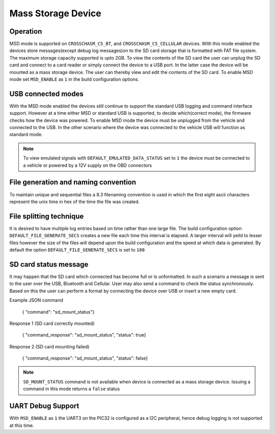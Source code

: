 ====================
Mass Storage Device 
====================
.. _msd-storage:

Operation
-----------
MSD mode is supported on ``CROSSCHASM_C5_BT``, and ``CROSSCHASM_C5_CELLULAR`` devices. 
With this mode enabled the devices store messages(except debug log messages)on to 
the SD card storage that is formatted with FAT file system. The maximum storage 
capacity supported is upto 2GB. To view the contents of the SD card the user can unplug
the SD card and connect to a card reader or simply connect the device to a USB port.
In the latter case the device will be mounted as a mass storage device. The user can
thereby view and edit the contents of the SD card. To enable MSD mode set 
``MSD_ENABLE`` as ``1`` in the build configuration options.

USB connected modes
--------------------
With the MSD mode enabled the devices still continue to support the standard USB logging and 
command interface support. However at a time either MSD or standard USB is supported, to decide
which(correct mode), the firmware checks how the device was powered. To enable MSD mode the device
must be unplugged from the vehicle and connected to the USB. In the other scenario where the
device was connected to the vehicle USB will function as standard mode.

.. NOTE::
  To view emulated signals with ``DEFAULT_EMULATED_DATA_STATUS`` set to ``1`` the device must be connected
  to a vehicle or powered by a 12V supply on the OBD connectors
  
File generation and naming convention
--------------------------------------
To maintain unique and sequential files a 8.3 filenaming convention is used in which the first
eight ascii characters represent the unix time in hex of the time the file was created.


File splitting technique
-------------------------
It is desired to have multiple log entries based on time rather than one large file. The build configuration 
option ``DEFAULT_FILE_GENERATE_SECS`` creates a new file each time this interval is elapsed.
A larger interval will yeild to lesser files however the size of the files will depend upon the build configuration
and the speed at which data is generated. By default the option ``DEFAULT_FILE_GENERATE_SECS`` is set to ``180``


SD card status message
------------------------------
It may happen that the SD card which connected has become full or is unformatted. In such a scenario
a message is sent to the user over the USB, Bluetooth and Cellular. User may also send a command to 
check the status synchronously. Based on this the user can perform a format by connecting the device
over USB or insert a new empty card.

Example JSON command

  { "command": "sd_mount_status"}

Response 1 (SD card correctly mounted)

  { "command_response": "sd_mount_status", "status": true}

Response 2 (SD card mounting failed)

  { "command_response": "sd_mount_status", "status": false}

.. NOTE::
  ``SD_MOUNT_STATUS`` command is not available when device is connected as a mass storage device.
  Issuing a command in this mode returns a ``false`` status

UART Debug Support
-------------------
With ``MSD_ENABLE`` as ``1`` the UART3 on the PIC32 is configured as a I2C peripheral, hence debug logging is 
not supported at this time. 

